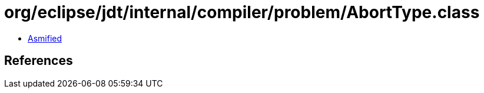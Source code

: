 = org/eclipse/jdt/internal/compiler/problem/AbortType.class

 - link:AbortType-asmified.java[Asmified]

== References

